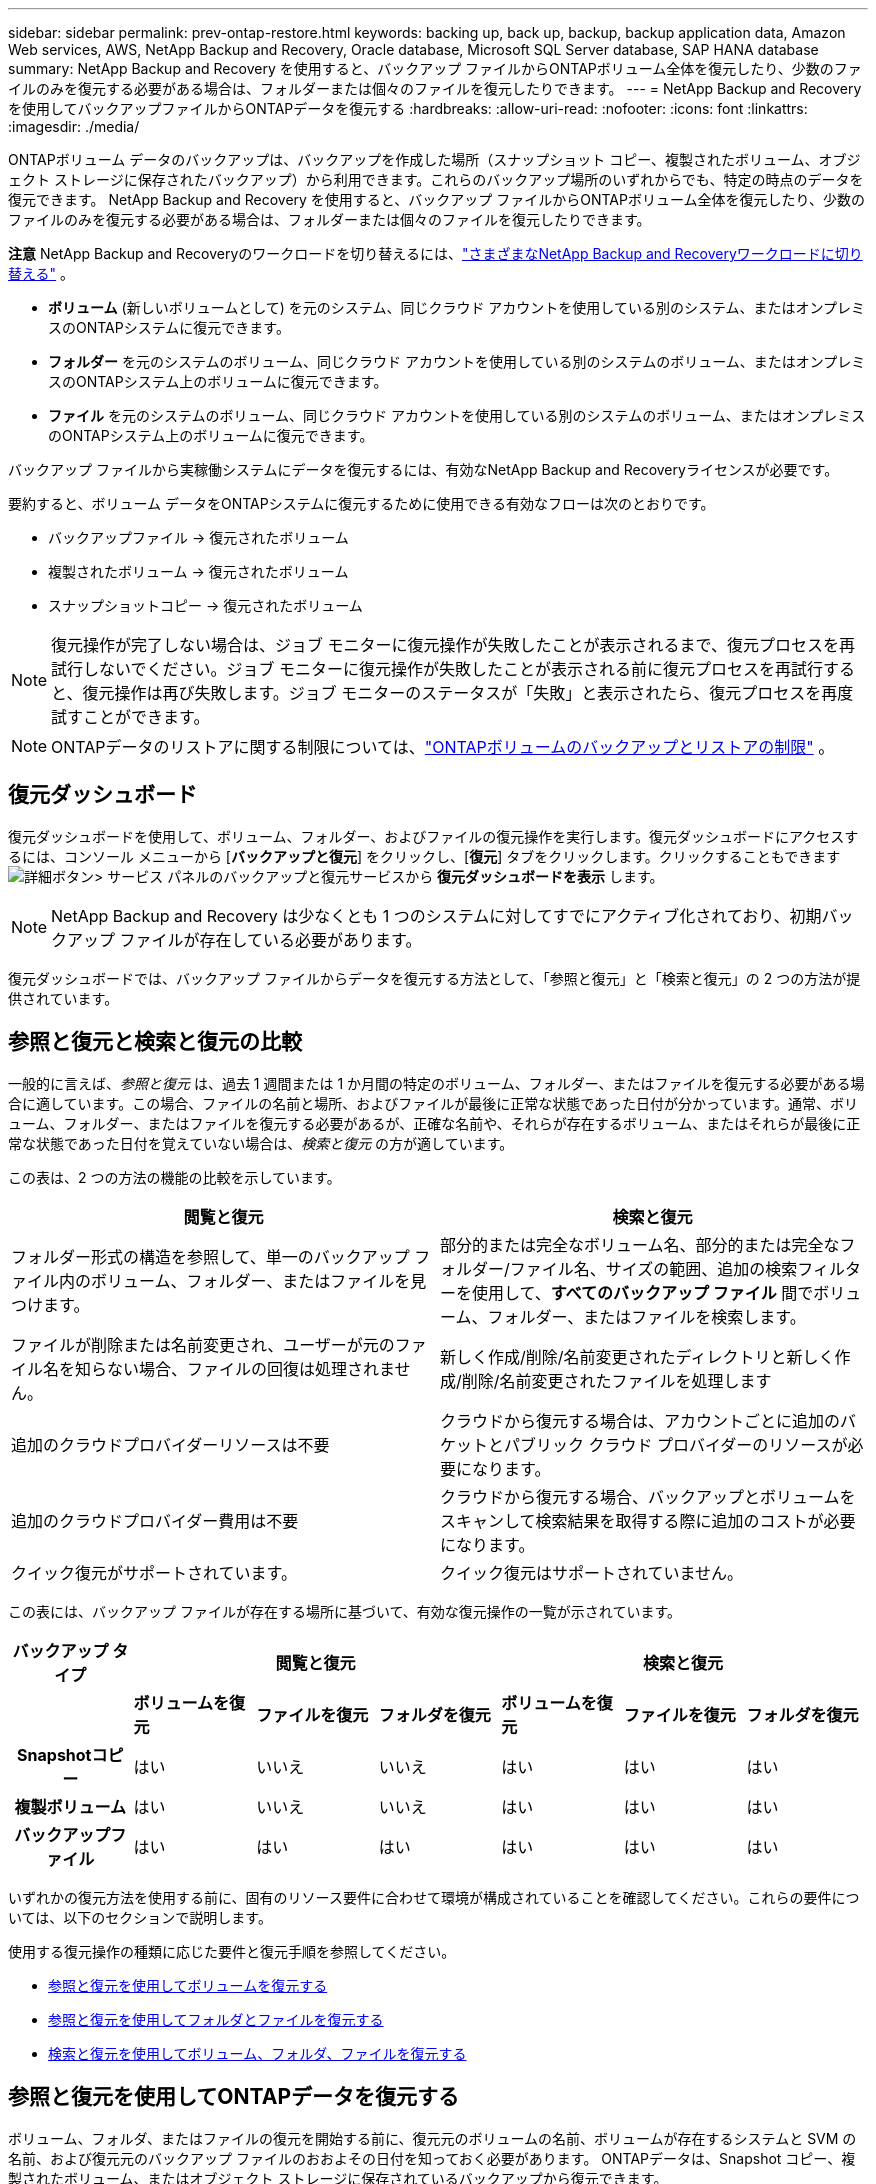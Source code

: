 ---
sidebar: sidebar 
permalink: prev-ontap-restore.html 
keywords: backing up, back up, backup, backup application data, Amazon Web services, AWS, NetApp Backup and Recovery, Oracle database, Microsoft SQL Server database, SAP HANA database 
summary: NetApp Backup and Recovery を使用すると、バックアップ ファイルからONTAPボリューム全体を復元したり、少数のファイルのみを復元する必要がある場合は、フォルダーまたは個々のファイルを復元したりできます。 
---
= NetApp Backup and Recoveryを使用してバックアップファイルからONTAPデータを復元する
:hardbreaks:
:allow-uri-read: 
:nofooter: 
:icons: font
:linkattrs: 
:imagesdir: ./media/


[role="lead"]
ONTAPボリューム データのバックアップは、バックアップを作成した場所（スナップショット コピー、複製されたボリューム、オブジェクト ストレージに保存されたバックアップ）から利用できます。これらのバックアップ場所のいずれからでも、特定の時点のデータを復元できます。  NetApp Backup and Recovery を使用すると、バックアップ ファイルからONTAPボリューム全体を復元したり、少数のファイルのみを復元する必要がある場合は、フォルダーまたは個々のファイルを復元したりできます。

[]
====
*注意* NetApp Backup and Recoveryのワークロードを切り替えるには、link:br-start-switch-ui.html["さまざまなNetApp Backup and Recoveryワークロードに切り替える"] 。

====
* *ボリューム* (新しいボリュームとして) を元のシステム、同じクラウド アカウントを使用している別のシステム、またはオンプレミスのONTAPシステムに復元できます。
* *フォルダー* を元のシステムのボリューム、同じクラウド アカウントを使用している別のシステムのボリューム、またはオンプレミスのONTAPシステム上のボリュームに復元できます。
* *ファイル* を元のシステムのボリューム、同じクラウド アカウントを使用している別のシステムのボリューム、またはオンプレミスのONTAPシステム上のボリュームに復元できます。


バックアップ ファイルから実稼働システムにデータを復元するには、有効なNetApp Backup and Recoveryライセンスが必要です。

要約すると、ボリューム データをONTAPシステムに復元するために使用できる有効なフローは次のとおりです。

* バックアップファイル -> 復元されたボリューム
* 複製されたボリューム -> 復元されたボリューム
* スナップショットコピー -> 復元されたボリューム



NOTE: 復元操作が完了しない場合は、ジョブ モニターに復元操作が失敗したことが表示されるまで、復元プロセスを再試行しないでください。ジョブ モニターに復元操作が失敗したことが表示される前に復元プロセスを再試行すると、復元操作は再び失敗します。ジョブ モニターのステータスが「失敗」と表示されたら、復元プロセスを再度試すことができます。


NOTE: ONTAPデータのリストアに関する制限については、link:br-reference-limitations.html["ONTAPボリュームのバックアップとリストアの制限"] 。



== 復元ダッシュボード

復元ダッシュボードを使用して、ボリューム、フォルダー、およびファイルの復元操作を実行します。復元ダッシュボードにアクセスするには、コンソール メニューから [*バックアップと復元*] をクリックし、[*復元*] タブをクリックします。クリックすることもできますimage:icon-options-vertical.gif["詳細ボタン"]> サービス パネルのバックアップと復元サービスから *復元ダッシュボードを表示* します。


NOTE: NetApp Backup and Recovery は少なくとも 1 つのシステムに対してすでにアクティブ化されており、初期バックアップ ファイルが存在している必要があります。

復元ダッシュボードでは、バックアップ ファイルからデータを復元する方法として、「参照と復元」と「検索と復元」の 2 つの方法が提供されています。



== 参照と復元と検索と復元の比較

一般的に言えば、_参照と復元_ は、過去 1 週間または 1 か月間の特定のボリューム、フォルダー、またはファイルを復元する必要がある場合に適しています。この場合、ファイルの名前と場所、およびファイルが最後に正常な状態であった日付が分かっています。通常、ボリューム、フォルダー、またはファイルを復元する必要があるが、正確な名前や、それらが存在するボリューム、またはそれらが最後に正常な状態であった日付を覚えていない場合は、_検索と復元_ の方が適しています。

この表は、2 つの方法の機能の比較を示しています。

[cols="50,50"]
|===
| 閲覧と復元 | 検索と復元 


| フォルダー形式の構造を参照して、単一のバックアップ ファイル内のボリューム、フォルダー、またはファイルを見つけます。 | 部分的または完全なボリューム名、部分的または完全なフォルダー/ファイル名、サイズの範囲、追加の検索フィルターを使用して、*すべてのバックアップ ファイル* 間でボリューム、フォルダー、またはファイルを検索します。 


| ファイルが削除または名前変更され、ユーザーが元のファイル名を知らない場合、ファイルの回復は処理されません。 | 新しく作成/削除/名前変更されたディレクトリと新しく作成/削除/名前変更されたファイルを処理します 


| 追加のクラウドプロバイダーリソースは不要 | クラウドから復元する場合は、アカウントごとに追加のバケットとパブリック クラウド プロバイダーのリソースが必要になります。 


| 追加のクラウドプロバイダー費用は不要 | クラウドから復元する場合、バックアップとボリュームをスキャンして検索結果を取得する際に追加のコストが必要になります。 


| クイック復元がサポートされています。 | クイック復元はサポートされていません。 
|===
この表には、バックアップ ファイルが存在する場所に基づいて、有効な復元操作の一覧が示されています。

[cols="14h,14,14,14,14,14,14"]
|===
| バックアップ タイプ 3+| 閲覧と復元 3+| 検索と復元 


|  | *ボリュームを復元* | *ファイルを復元* | *フォルダを復元* | *ボリュームを復元* | *ファイルを復元* | *フォルダを復元* 


| Snapshotコピー | はい | いいえ | いいえ | はい | はい | はい 


| 複製ボリューム | はい | いいえ | いいえ | はい | はい | はい 


| バックアップファイル | はい | はい | はい | はい | はい | はい 
|===
いずれかの復元方法を使用する前に、固有のリソース要件に合わせて環境が構成されていることを確認してください。これらの要件については、以下のセクションで説明します。

使用する復元操作の種類に応じた要件と復元手順を参照してください。

* <<参照と復元を使用してボリュームを復元する,参照と復元を使用してボリュームを復元する>>
* <<参照と復元を使用してフォルダとファイルを復元する,参照と復元を使用してフォルダとファイルを復元する>>
* <<restore-ontap-data-using-search-restore,検索と復元を使用してボリューム、フォルダ、ファイルを復元する>>




== 参照と復元を使用してONTAPデータを復元する

ボリューム、フォルダ、またはファイルの復元を開始する前に、復元元のボリュームの名前、ボリュームが存在するシステムと SVM の名前、および復元元のバックアップ ファイルのおおよその日付を知っておく必要があります。  ONTAPデータは、Snapshot コピー、複製されたボリューム、またはオブジェクト ストレージに保存されているバックアップから復元できます。

*注:* 復元するデータを含むバックアップ ファイルがアーカイブ クラウド ストレージ ( ONTAP 9.10.1 以降) に存在する場合、復元操作には時間がかかり、コストも発生します。さらに、宛先クラスタでは、ボリュームの復元の場合はONTAP 9.10.1 以上、ファイルの復元の場合は 9.11.1、Google Archive およびStorageGRIDの場合は 9.12.1、フォルダの復元の場合は 9.13.1 も実行されている必要があります。

ifdef::aws[]

link:prev-reference-aws-archive-storage-tiers.html["AWSアーカイブストレージからの復元の詳細"]。

endif::aws[]

ifdef::azure[]

link:prev-reference-azure-archive-storage-tiers.html["Azure アーカイブ ストレージからの復元の詳細"]。

endif::azure[]

ifdef::gcp[]

link:prev-reference-gcp-archive-storage-tiers.html["Google アーカイブ ストレージからの復元の詳細"]。

endif::gcp[]


NOTE: Azure アーカイブ ストレージからStorageGRIDシステムにデータを復元する場合、高優先度はサポートされません。



=== サポートされているシステムとオブジェクト ストレージ プロバイダーを参照および復元する

セカンダリ システム (複製されたボリューム) またはオブジェクト ストレージ (バックアップ ファイル) にあるバックアップ ファイルから、次のシステムにONTAPデータを復元できます。スナップショット コピーはソース システム上に存在し、同じシステムにのみ復元できます。

*注:* ボリュームはどのタイプのバックアップ ファイルからでも復元できますが、現時点では、フォルダーまたは個々のファイルはオブジェクト ストレージ内のバックアップ ファイルからのみ復元できます。

[cols="25,25,25,25"]
|===
| *オブジェクトストアから（バックアップ）* | *プライマリから（スナップショット）* | *セカンダリシステムから（レプリケーション）* | 宛先システム ifdef::aws[] 


| Amazon S3 | AWS オンプレミスONTAPシステムのCloud Volumes ONTAP | AWS オンプレミスONTAPシステムのCloud Volumes ONTAP endif::aws[] ifdef::azure[] | Azure ブロブ 


| Azure のCloud Volumes ONTAPオンプレミスONTAPシステム | Azure のCloud Volumes ONTAPオンプレミスONTAPシステム endif::azure[] ifdef::gcp[] | Google Cloud Storage | Google オンプレミスONTAPシステムのCloud Volumes ONTAP 


| Google オンプレミスONTAPシステムのCloud Volumes ONTAP endif::gcp[] | NetAppStorageGRID | オンプレミスのONTAPシステム | オンプレミスのONTAPシステムCloud Volumes ONTAP 


| オンプレミスのONTAPシステムへ | ONTAP S3 | オンプレミスのONTAPシステム | オンプレミスのONTAPシステムCloud Volumes ONTAP 
|===
ifdef::aws[]

endif::aws[]

ifdef::azure[]

endif::azure[]

ifdef::gcp[]

endif::gcp[]

参照と復元の場合、コンソール エージェントは次の場所にインストールできます。

ifdef::aws[]

* Amazon S3の場合、コンソールエージェントはAWSまたはオンプレミスに導入できます。


endif::aws[]

ifdef::azure[]

* Azure Blobの場合、コンソールエージェントはAzureまたはオンプレミスに展開できます。


endif::azure[]

ifdef::gcp[]

* Google Cloud Storage の場合、コンソール エージェントを Google Cloud Platform VPC にデプロイする必要があります。


endif::gcp[]

* StorageGRIDの場合、コンソールエージェントは、インターネットアクセスの有無にかかわらず、お客様の敷地内に導入する必要があります。
* ONTAP S3の場合、コンソールエージェントは、オンプレミス（インターネットアクセスの有無にかかわらず）またはクラウドプロバイダー環境に導入できます。


「オンプレミスのONTAPシステム」への参照には、 FAS、 AFF、およびONTAP Selectシステムが含まれることに注意してください。


NOTE: システムのONTAPバージョンが 9.13.1 未満の場合、バックアップ ファイルが DataLock & Ransomware で構成されていると、フォルダーまたはファイルを復元できません。この場合、バックアップ ファイルからボリューム全体を復元し、必要なファイルにアクセスできます。



=== 参照と復元を使用してボリュームを復元する

バックアップ ファイルからボリュームを復元すると、 NetApp Backup and Recovery はバックアップのデータを使用して新しいボリュームを作成します。オブジェクト ストレージからのバックアップを使用すると、データを元のシステムのボリューム、ソース システムと同じクラウド アカウントにある別のシステム、またはオンプレミスのONTAPシステムに復元できます。

ONTAP 9.13.0 以降を使用しているCloud Volumes ONTAPシステム、またはONTAP 9.14.1 を実行しているオンプレミスのONTAPシステムにクラウド バックアップを復元する場合は、_クイック リストア_ 操作を実行するオプションがあります。クイック リストアは、ボリュームへのアクセスをできるだけ早く提供する必要がある災害復旧の状況に最適です。クイック リストアでは、バックアップ ファイル全体を復元するのではなく、バックアップ ファイルからボリュームにメタデータを復元します。クイック リストアは、パフォーマンスや待ち時間が重要となるアプリケーションには推奨されません。また、アーカイブ ストレージ内のバックアップではサポートされません。


NOTE: クイック リストアは、クラウド バックアップが作成されたソース システムでONTAP 9.12.1 以降が実行されている場合にのみ、 FlexGroupボリュームに対してサポートされます。また、ソース システムでONTAP 9.11.0 以降が実行されている場合にのみ、 SnapLockボリュームでサポートされます。

複製されたボリュームから復元する場合、ボリュームを元のシステム、 Cloud Volumes ONTAPまたはオンプレミスのONTAPシステムに復元できます。

image:diagram_browse_restore_volume.png["参照と復元を使用してボリューム復元操作を実行するフローを示す図。"]

ご覧のとおり、ボリュームの復元を実行するには、ソース システム名、ストレージ VM、ボリューム名、およびバックアップ ファイルの日付を知る必要があります。

.手順
. コンソール メニューから、*保護 > バックアップとリカバリ* を選択します。
. *復元*タブを選択すると、復元ダッシュボードが表示されます。
. [参照と復元] セクションから、[ボリュームの復元] を選択します。
. [_ソースの選択_] ページで、復元するボリュームのバックアップ ファイルに移動します。復元する日付/タイムスタンプを持つ *システム*、*ボリューム*、および *バックアップ* ファイルを選択します。
+
*場所* 列には、バックアップ ファイル (スナップショット) が *ローカル* (ソース システム上のスナップショット コピー)、*セカンダリ* (セカンダリONTAPシステム上の複製されたボリューム)、または *オブジェクト ストレージ* (オブジェクト ストレージ内のバックアップ ファイル) のいずれであるかが表示されます。復元するファイルを選択します。

. *次へ*を選択します。
+
オブジェクト ストレージ内のバックアップ ファイルを選択し、そのバックアップに対してランサムウェア耐性がアクティブになっている場合 (バックアップ ポリシーで DataLock とランサムウェア耐性を有効にした場合)、データを復元する前に、バックアップ ファイルに対して追加のランサムウェア スキャンを実行するように求められます。バックアップ ファイルをランサムウェアのスキャン対象とすることをお勧めします。  (バックアップ ファイルの内容にアクセスするには、クラウド プロバイダーから追加の送信コストが発生します。)

. [_宛先の選択_] ページで、ボリュームを復元する *システム* を選択します。
. オブジェクト ストレージからバックアップ ファイルを復元するときに、オンプレミスのONTAPシステムを選択し、オブジェクト ストレージへのクラスタ接続をまだ構成していない場合は、追加情報の入力を求められます。
+
ifdef::aws[]

+
** Amazon S3 から復元する場合は、宛先ボリュームが存在するONTAPクラスター内の IPspace を選択し、作成したユーザーのアクセス キーとシークレット キーを入力してONTAPクラスターに S3 バケットへのアクセス権を付与し、オプションで安全なデータ転送のためにプライベート VPC エンドポイントを選択します。




endif::aws[]

ifdef::azure[]

* Azure Blob から復元する場合は、宛先ボリュームが存在するONTAPクラスター内の IPspace を選択し、オブジェクト ストレージにアクセスするための Azure サブスクリプションを選択し、オプションで VNet とサブネットを選択して、安全なデータ転送のためのプライベート エンドポイントを選択します。


endif::azure[]

ifdef::gcp[]

* Google Cloud Storage から復元する場合は、Google Cloud プロジェクトとアクセス キーおよびシークレット キーを選択して、オブジェクト ストレージ、バックアップが保存されるリージョン、および宛先ボリュームが存在するONTAPクラスター内の IPspace にアクセスします。


endif::gcp[]

* StorageGRIDから復元する場合は、 StorageGRIDサーバーの FQDN と、 ONTAP がStorageGRIDとの HTTPS 通信に使用するポートを入力し、オブジェクト ストレージにアクセスするために必要なアクセス キーとシークレット キー、および宛先ボリュームが存在するONTAPクラスタ内の IPspace を選択します。
* ONTAP S3 からリストアする場合は、 ONTAP S3 サーバーの FQDN と、 ONTAP がONTAP S3 との HTTPS 通信に使用するポートを入力し、オブジェクト ストレージにアクセスするために必要なアクセス キーとシークレット キー、および宛先ボリュームが存在するONTAPクラスター内の IPspace を選択します。
+
.. 復元されたボリュームに使用する名前を入力し、ボリュームが保存されるストレージ VM とアグリゲートを選択します。 FlexGroupボリュームを復元する場合は、複数のアグリゲートを選択する必要があります。デフォルトでは、ボリューム名として *<source_volume_name>_restore* が使用されます。
+
オブジェクト ストレージからONTAP 9.13.0 以上を使用するCloud Volumes ONTAPシステム、またはONTAP 9.14.1 を実行するオンプレミスのONTAPシステムにバックアップを復元する場合は、クイック復元操作を実行するオプションがあります。

+
また、アーカイブ ストレージ層 ( ONTAP 9.10.1 以降で利用可能) にあるバックアップ ファイルからボリュームを復元する場合は、復元優先度を選択できます。

+
ifdef::aws[]





link:prev-reference-aws-archive-storage-tiers.html["AWSアーカイブストレージからの復元の詳細"]。

endif::aws[]

ifdef::azure[]

link:prev-reference-azure-archive-storage-tiers.html["Azure アーカイブ ストレージからの復元の詳細"]。

endif::azure[]

ifdef::gcp[]

link:prev-reference-gcp-archive-storage-tiers.html["Google アーカイブ ストレージからの復元の詳細"]。Google アーカイブ ストレージ層のバックアップ ファイルはほぼ即座に復元されるため、復元の優先順位は必要ありません。

endif::gcp[]

. [次へ] を選択して、通常の復元プロセスを実行するか、クイック復元プロセスを実行するかを選択します。
+
** *通常の復元*: 高いパフォーマンスが必要なボリュームでは通常の復元を使用します。復元プロセスが完了するまでボリュームは使用できません。
** *クイック復元*: 復元されたボリュームとデータはすぐに利用できるようになります。クイック リストア プロセス中はデータへのアクセスが通常よりも遅くなる可能性があるため、高パフォーマンスが必要なボリュームではこれを使用しないでください。


. *復元*を選択すると、復元ダッシュボードに戻り、復元操作の進行状況を確認できます。


.結果
NetApp Backup and Recovery は、選択したバックアップに基づいて新しいボリュームを作成します。

アーカイブ ストレージにあるバックアップ ファイルからボリュームを復元する場合、アーカイブ層と復元の優先度に応じて数分から数時間かかる場合があることに注意してください。復元の進行状況を確認するには、[*ジョブ監視*] タブを選択します。



=== 参照と復元を使用してフォルダとファイルを復元する

ONTAPボリューム バックアップから少数のファイルのみを復元する必要がある場合は、ボリューム全体を復元するのではなく、フォルダーまたは個々のファイルを復元することを選択できます。フォルダーとファイルを元のシステムの既存のボリュームに復元することも、同じクラウド アカウントを使用している別のシステムに復元することもできます。オンプレミスのONTAPシステム上のボリュームにフォルダーとファイルを復元することもできます。


NOTE: 現時点では、オブジェクト ストレージ内のバックアップ ファイルからのみフォルダーまたは個々のファイルを復元できます。現在、ローカル スナップショット コピーまたはセカンダリ システム (複製されたボリューム) にあるバックアップ ファイルからのファイルとフォルダーの復元はサポートされていません。

複数のファイルを選択した場合、すべてのファイルは選択した同じ宛先ボリュームに復元されます。したがって、ファイルを別のボリュームに復元する場合は、復元プロセスを複数回実行する必要があります。

ONTAP 9.13.0 以降を使用している場合は、フォルダーとその中のすべてのファイルおよびサブフォルダーを復元できます。  9.13.0 より前のバージョンのONTAPを使用する場合、そのフォルダのファイルのみが復元され、サブフォルダまたはサブフォルダ内のファイルは復元されません。

[NOTE]
====
* バックアップ ファイルに DataLock および Ransomware 保護が設定されている場合、 ONTAPバージョンが 9.13.1 以上の場合にのみフォルダー レベルの復元がサポートされます。以前のバージョンのONTAPを使用している場合は、バックアップ ファイルからボリューム全体を復元し、必要なフォルダーとファイルにアクセスできます。
* バックアップ ファイルがアーカイブ ストレージに存在する場合、 ONTAPバージョンが 9.13.1 以上の場合にのみ、フォルダー レベルの復元がサポートされます。以前のバージョンのONTAPを使用している場合は、アーカイブされていない新しいバックアップ ファイルからフォルダを復元するか、アーカイブされたバックアップからボリューム全体を復元して、必要なフォルダとファイルにアクセスすることができます。
* ONTAP 9.15.1 では、「参照と復元」オプションを使用してFlexGroupフォルダを復元できます。この機能はテクノロジープレビュー モードです。
+
特別なフラグを使用してテストすることができます。 https://community.netapp.com/t5/Tech-ONTAP-Blogs/BlueXP-Backup-and-Recovery-July-2024-Release/ba-p/453993#toc-hId-1830672444["NetApp Backup and Recovery2024 年 7 月リリース ブログ"^] 。



====


==== 前提条件

* _ファイル_復元操作を実行するには、 ONTAPバージョンが 9.6 以上である必要があります。
* フォルダの復元操作を実行するには、 ONTAPバージョンが 9.11.1 以上である必要があります。データがアーカイブ ストレージにある場合、またはバックアップ ファイルで DataLock およびランサムウェア保護が使用されている場合は、 ONTAPバージョン 9.13.1 が必要です。
* 参照と復元オプションを使用してFlexGroupディレクトリを復元するには、 ONTAPバージョンが 9.15.1 p2 以上である必要があります。




==== フォルダとファイルの復元プロセス

プロセスは次のようになります。

. ボリューム バックアップからフォルダーまたは 1 つ以上のファイルを復元する場合は、[復元] タブをクリックし、[参照と復元] の下にある [ファイルまたはフォルダーの復元] をクリックします。
. フォルダーまたはファイルが存在するソース システム、ボリューム、およびバックアップ ファイルを選択します。
. NetApp Backup and Recovery、選択したバックアップ ファイル内に存在するフォルダとファイルが表示されます。
. そのバックアップから復元するフォルダーまたはファイルを選択します。
. フォルダまたはファイルを復元する宛先場所 (システム、ボリューム、フォルダ) を選択し、[復元] をクリックします。
. ファイルが復元されました。


image:diagram_browse_restore_file.png["参照と復元を使用してファイルの復元操作を実行するフローを示した図。"]

ご覧のとおり、フォルダーまたはファイルの復元を実行するには、システム名、ボリューム名、バックアップ ファイルの日付、およびフォルダー/ファイル名を知っておく必要があります。



==== フォルダとファイルを復元する

ONTAPボリューム バックアップからボリュームにフォルダーまたはファイルを復元するには、次の手順に従います。フォルダーまたはファイルを復元するために使用するボリュームの名前とバックアップ ファイルの日付を知っておく必要があります。この機能はライブ ブラウジングを使用するため、各バックアップ ファイル内のディレクトリとファイルのリストを表示できます。

.手順
. コンソール メニューから、*保護 > バックアップとリカバリ* を選択します。
. *復元*タブを選択すると、復元ダッシュボードが表示されます。
. [参照と復元] セクションで、[ファイルまたはフォルダーの復元] を選択します。
. [_ソースの選択_] ページで、復元するフォルダーまたはファイルが含まれているボリュームのバックアップ ファイルに移動します。ファイルを復元する日付/タイムスタンプを持つ *システム*、*ボリューム*、および *バックアップ* を選択します。
. [次へ] を選択すると、ボリューム バックアップのフォルダーとファイルのリストが表示されます。
+
アーカイブ ストレージ層にあるバックアップ ファイルからフォルダーまたはファイルを復元する場合は、復元の優先順位を選択できます。

+
link:prev-reference-aws-archive-storage-tiers.html["AWSアーカイブストレージからの復元の詳細"]。link:prev-reference-azure-archive-storage-tiers.html["Azure アーカイブ ストレージからの復元の詳細"]。link:prev-reference-gcp-archive-storage-tiers.html["Google アーカイブ ストレージからの復元の詳細"]。Google アーカイブ ストレージ層のバックアップ ファイルはほぼ即座に復元されるため、復元の優先順位は必要ありません。

+
また、バックアップ ファイルに対して Ransomware Resilience がアクティブになっている場合 (バックアップ ポリシーで DataLock と Ransomware Resilience を有効にした場合)、データを復元する前に、バックアップ ファイルに対して追加のランサムウェア スキャンを実行するように求められます。バックアップ ファイルをランサムウェアのスキャン対象とすることをお勧めします。  (バックアップ ファイルの内容にアクセスするには、クラウド プロバイダーから追加の送信コストが発生します。)

. [_アイテムの選択_] ページで、復元するフォルダーまたはファイルを選択し、[続行] を選択します。アイテムを見つける際に役立つ情報:
+
** フォルダーまたはファイル名が表示されている場合はそれを選択できます。
** 検索アイコンを選択し、フォルダーまたはファイルの名前を入力すると、アイテムに直接移動できます。
** 行の末尾にある下矢印を使用してフォルダー内の下のレベルに移動し、特定のファイルを見つけることができます。
+
ファイルを選択すると、ページの左側に追加されるので、すでに選択したファイルを確認できます。必要に応じて、ファイル名の横にある *x* を選択して、このリストからファイルを削除できます。



. [_宛先の選択_] ページで、アイテムを復元する *システム* を選択します。
+
オンプレミス クラスターを選択し、オブジェクト ストレージへのクラスター接続をまだ構成していない場合は、追加情報の入力を求められます。

+
ifdef::aws[]

+
** Amazon S3 から復元する場合は、宛先ボリュームが存在するONTAPクラスターの IPspace と、オブジェクト ストレージにアクセスするために必要な AWS アクセス キーとシークレット キーを入力します。クラスターへの接続にプライベート リンク構成を選択することもできます。




endif::aws[]

ifdef::azure[]

* Azure Blob から復元する場合は、宛先ボリュームが存在するONTAPクラスター内の IPspace を入力します。クラスターへの接続にプライベート エンドポイント構成を選択することもできます。


endif::azure[]

ifdef::gcp[]

* Google Cloud Storage から復元する場合は、宛先ボリュームが存在するONTAPクラスター内の IPspace と、オブジェクト ストレージにアクセスするために必要なアクセス キーとシークレット キーを入力します。


endif::gcp[]

* StorageGRIDから復元する場合は、 StorageGRIDサーバーの FQDN と、 ONTAP がStorageGRIDとの HTTPS 通信に使用するポートを入力し、オブジェクト ストレージにアクセスするために必要なアクセス キーとシークレット キー、および宛先ボリュームが存在するONTAPクラスタ内の IPspace を入力します。
+
.. 次に、フォルダーまたはファイルを復元する *ボリューム* と *フォルダー* を選択します。
+
フォルダーやファイルを復元する際の場所についてはいくつかのオプションがあります。



* 上記のように*ターゲットフォルダーの選択*を選択した場合:
+
** 任意のフォルダを選択できます。
** フォルダーの上にマウスを移動し、行の末尾をクリックしてサブフォルダーにドリルダウンし、フォルダーを選択できます。


* ソース フォルダ/ファイルが配置されていたのと同じ宛先システムとボリュームを選択した場合は、[*ソース フォルダ パスを維持*] を選択して、フォルダまたはファイルをソース構造に存在していたのと同じフォルダに復元できます。同じフォルダーとサブフォルダーがすべてすでに存在している必要があります。フォルダーは作成されません。ファイルを元の場所に復元する場合、ソース ファイルを上書きするか、新しいファイルを作成するかを選択できます。
+
.. *復元*を選択すると、復元ダッシュボードに戻り、復元操作の進行状況を確認できます。また、*ジョブ監視*タブをクリックして、復元の進行状況を確認することもできます。






== 検索と復元を使用してONTAPデータを復元する

検索と復元を使用して、 ONTAPバックアップ ファイルからボリューム、フォルダー、またはファイルを復元できます。検索と復元を使用すると、すべてのバックアップから特定のボリューム、フォルダー、またはファイルを検索し、復元を実行できます。正確なシステム名、ボリューム名、またはファイル名を知る必要はありません。検索ではすべてのボリューム バックアップ ファイルを検索します。

検索操作では、 ONTAPボリュームに存在するすべてのローカル スナップショット コピー、セカンダリ ストレージ システム上のすべての複製ボリューム、およびオブジェクト ストレージに存在するすべてのバックアップ ファイルを検索します。ローカルのスナップショット コピーまたは複製されたボリュームからデータを復元する方が、オブジェクト ストレージ内のバックアップ ファイルから復元するよりも高速でコストも抑えられるため、これらの他の場所からデータを復元することもできます。

バックアップ ファイルから完全なボリュームを復元すると、 NetApp Backup and Recovery はバックアップのデータを使用して新しいボリュームを作成します。データは、元のシステムのボリュームとして、ソース システムと同じクラウド アカウントにある別のシステム、またはオンプレミスのONTAPシステムに復元できます。

フォルダーまたはファイルを、元のボリュームの場所、同じシステム内の別のボリューム、同じクラウド アカウントを使用している別のシステム、またはオンプレミスのONTAPシステム上のボリュームに復元できます。

ONTAP 9.13.0 以降を使用している場合は、フォルダーとその中のすべてのファイルおよびサブフォルダーを復元できます。  9.13.0 より前のバージョンのONTAPを使用する場合、そのフォルダのファイルのみが復元され、サブフォルダまたはサブフォルダ内のファイルは復元されません。

復元するボリュームのバックアップ ファイルがアーカイブ ストレージ ( ONTAP 9.10.1 以降で使用可能) に存在する場合、復元操作には時間がかかり、追加のコストが発生します。なお、宛先クラスタでは、ボリュームの復元の場合はONTAP 9.10.1 以上、ファイルの復元の場合は 9.11.1、Google Archive およびStorageGRIDの場合は 9.12.1、フォルダの復元の場合は 9.13.1 を実行している必要があります。

ifdef::aws[]

link:prev-reference-aws-archive-storage-tiers.html["AWSアーカイブストレージからの復元の詳細"]。

endif::aws[]

ifdef::azure[]

link:prev-reference-azure-archive-storage-tiers.html["Azure アーカイブ ストレージからの復元の詳細"]。

endif::azure[]

ifdef::gcp[]

link:prev-reference-gcp-archive-storage-tiers.html["Google アーカイブ ストレージからの復元の詳細"]。

endif::gcp[]

[NOTE]
====
* オブジェクト ストレージ内のバックアップ ファイルに DataLock および Ransomware 保護が設定されている場合、 ONTAPバージョンが 9.13.1 以上の場合にのみフォルダー レベルの復元がサポートされます。以前のバージョンのONTAPを使用している場合は、バックアップ ファイルからボリューム全体を復元し、必要なフォルダーとファイルにアクセスできます。
* オブジェクト ストレージ内のバックアップ ファイルがアーカイブ ストレージに存在する場合、 ONTAPバージョンが 9.13.1 以上の場合にのみ、フォルダー レベルの復元がサポートされます。以前のバージョンのONTAPを使用している場合は、アーカイブされていない新しいバックアップ ファイルからフォルダを復元するか、アーカイブされたバックアップからボリューム全体を復元して、必要なフォルダとファイルにアクセスすることができます。
* Azure アーカイブ ストレージからStorageGRIDシステムにデータを復元する場合、「高」復元優先度はサポートされません。
* 現在、 ONTAP S3 オブジェクト ストレージ内のボリュームからのフォルダーの復元はサポートされていません。


====
開始する前に、復元するボリュームまたはファイルの名前または場所をある程度把握しておく必要があります。



=== 検索と復元がサポートされているシステムとオブジェクト ストレージ プロバイダー

セカンダリ システム (複製されたボリューム) またはオブジェクト ストレージ (バックアップ ファイル) にあるバックアップ ファイルから、次のシステムにONTAPデータを復元できます。スナップショット コピーはソース システム上に存在し、同じシステムにのみ復元できます。

*注意:* ボリュームとファイルはどのタイプのバックアップ ファイルからでも復元できますが、現時点では、フォルダーを復元できるのはオブジェクト ストレージ内のバックアップ ファイルからのみです。

[cols="33,33,33"]
|===
2+| バックアップファイルの場所 | 宛先システム 


| *オブジェクトストア（バックアップ）* | *セカンダリシステム（レプリケーション）* | ifdef::aws[] 


| Amazon S3 | AWS オンプレミスONTAPシステムのCloud Volumes ONTAP | AWS オンプレミスONTAPシステムのCloud Volumes ONTAP endif::aws[] ifdef::azure[] 


| Azure ブロブ | Azure のCloud Volumes ONTAPオンプレミスONTAPシステム | Azure のCloud Volumes ONTAPオンプレミスONTAPシステム endif::azure[] ifdef::gcp[] 


| Google Cloud Storage | Google オンプレミスONTAPシステムのCloud Volumes ONTAP | Google オンプレミスONTAPシステムのCloud Volumes ONTAP endif::gcp[] 


| NetAppStorageGRID | オンプレミスのONTAPシステムCloud Volumes ONTAP | オンプレミスのONTAPシステム 


| ONTAP S3 | オンプレミスのONTAPシステムCloud Volumes ONTAP | オンプレミスのONTAPシステム 
|===
検索と復元の場合、コンソール エージェントは次の場所にインストールできます。

ifdef::aws[]

* Amazon S3の場合、コンソールエージェントはAWSまたはオンプレミスに導入できます。


endif::aws[]

ifdef::azure[]

* Azure Blobの場合、コンソールエージェントはAzureまたはオンプレミスに展開できます。


endif::azure[]

ifdef::gcp[]

* Google Cloud Storage の場合、コンソール エージェントを Google Cloud Platform VPC にデプロイする必要があります。


endif::gcp[]

* StorageGRIDの場合、コンソールエージェントは、インターネットアクセスの有無にかかわらず、お客様の敷地内に導入する必要があります。
* ONTAP S3の場合、コンソールエージェントは、オンプレミス（インターネットアクセスの有無にかかわらず）またはクラウドプロバイダー環境に導入できます。


「オンプレミスのONTAPシステム」への参照には、 FAS、 AFF、およびONTAP Selectシステムが含まれることに注意してください。



=== 前提条件

* クラスタの要件：
+
** ONTAPバージョンは 9.8 以上である必要があります。
** ボリュームが存在するストレージ VM (SVM) には、データ LIF が設定されている必要があります。
** ボリューム上で NFS を有効にする必要があります (NFS ボリュームと SMB/CIFS ボリュームの両方がサポートされています)。
** SnapDiff RPC サーバを SVM 上でアクティブ化する必要があります。システムでインデックス作成を有効にすると、コンソールはこれを自動的に実行します。  (SnapDiff は、スナップショット コピー間のファイルとディレクトリの違いを迅速に識別するテクノロジです。)




ifdef::aws[]

* AWS 要件:
+
** コンソールに権限を付与するユーザー ロールに、特定の Amazon Athena、AWS Glue、および AWS S3 権限を追加する必要があります。link:prev-ontap-backup-onprem-aws.html["すべての権限が正しく設定されていることを確認してください"]。
+
以前に設定したコンソール エージェントでNetApp Backup and Recoveryをすでに使用していた場合は、コンソール ユーザー ロールに Athena および Glue 権限を追加する必要があることに注意してください。これらは検索と復元に必要です。





endif::aws[]

ifdef::azure[]

* Azure の要件:
+
** Azure Synapse Analytics リソース プロバイダー (「Microsoft.Synapse」と呼ばれます) をサブスクリプションに登録する必要があります。 https://docs.microsoft.com/en-us/azure/azure-resource-manager/management/resource-providers-and-types#register-resource-provider["このリソースプロバイダーをサブスクリプションに登録する方法をご覧ください"^] 。リソース プロバイダーを登録するには、サブスクリプションの *所有者* または *投稿者* である必要があります。
** コンソールに権限を付与するユーザー ロールに、特定の Azure Synapse ワークスペースおよび Data Lake Storage アカウントの権限を追加する必要があります。link:prev-ontap-backup-onprem-azure.html["すべての権限が正しく設定されていることを確認してください"]。
+
以前に構成したコンソール エージェントでNetApp Backup and Recovery を既に使用していた場合は、Azure Synapse ワークスペースと Data Lake ストレージ アカウントのアクセス許可をコンソール ユーザー ロールに追加する必要があることに注意してください。これらは検索と復元に必要です。

** コンソール エージェントは、インターネットへの HTTP 通信用にプロキシ サーバーなしで構成する必要があります。コンソール エージェントに HTTP プロキシ サーバーを構成している場合は、検索と復元機能は使用できません。




endif::azure[]

ifdef::gcp[]

* Google Cloud の要件:
+
** NetApp Consoleに権限を付与するユーザー ロールに、特定の Google BigQuery 権限を追加する必要があります。link:prev-ontap-backup-onprem-gcp.html["すべての権限が正しく設定されていることを確認してください"]。
+
以前に構成したコンソール エージェントでNetApp Backup and Recovery をすでに使用していた場合は、コンソール ユーザー ロールに BigQuery 権限を追加する必要があります。これらは検索と復元に必要です。





endif::gcp[]

* StorageGRIDおよびONTAP S3 の要件:
+
構成に応じて、検索と復元を実装する方法は 2 つあります。

+
** アカウントにクラウド プロバイダーの資格情報がない場合、インデックス カタログ情報はコンソール エージェントに保存されます。
+
インデックス カタログ v2 の詳細については、インデックス カタログを有効にする方法に関する以下のセクションを参照してください。

** プライベート (ダーク) サイトでコンソール エージェントを使用している場合、インデックス カタログ情報はコンソール エージェントに保存されます (コンソール エージェント バージョン 3.9.25 以上が必要です)。
** もしあなたが https://docs.netapp.com/us-en/console-setup-admin/concept-accounts-aws.html["AWS認証情報"^]または https://docs.netapp.com/us-en/console-setup-admin/concept-accounts-azure.html["Azure 資格情報"^]アカウントにインデックスカタログがある場合は、クラウドに展開されたコンソールエージェントと同様に、インデックスカタログはクラウドプロバイダーに保存されます。  (両方の認証情報がある場合、デフォルトで AWS が選択されます。)
+
オンプレミスのコンソール エージェントを使用している場合でも、コンソール エージェントの権限とクラウド プロバイダー リソースの両方について、クラウド プロバイダーの要件を満たす必要があります。この実装を使用する場合は、上記の AWS および Azure の要件を参照してください。







=== 検索と復元のプロセス

プロセスは次のようになります。

. 検索と復元を使用する前に、ボリューム データを復元する各ソース システムで「インデックス作成」を有効にする必要があります。これにより、インデックス カタログは各ボリュームのバックアップ ファイルを追跡できるようになります。
. ボリューム バックアップからボリュームまたはファイルを復元する場合は、[_検索と復元_] で [*検索と復元*] を選択します。
. ボリューム名の一部または全部、ファイル名の一部または全部、バックアップ場所、サイズの範囲、作成日の範囲、その他の検索フィルターでボリューム、フォルダー、またはファイルの検索条件を入力し、[検索] を選択します。
+
「検索結果」ページには、検索条件に一致するファイルまたはボリュームがあるすべての場所が表示されます。

. ボリュームまたはファイルの復元に使用する場所の「すべてのバックアップを表示」を選択し、使用する実際のバックアップ ファイルで「復元」を選択します。
. ボリューム、フォルダー、またはファイルを復元する場所を選択し、「復元」を選択します。
. ボリューム、フォルダー、またはファイルが復元されます。


image:diagram_search_restore_vol_file.png["検索と復元を使用してボリューム、フォルダー、またはファイルの復元操作を実行するフローを示す図。"]

ご覧のとおり、実際には名前の一部を知るだけで、 NetApp Backup and Recovery は検索に一致するすべてのバックアップ ファイルを検索します。



=== 各システムでインデックスカタログを有効にする

検索と復元を使用する前に、ボリュームまたはファイルを復元する予定の各ソース システムで「インデックス作成」を有効にする必要があります。これにより、インデックス カタログはすべてのボリュームとすべてのバックアップ ファイルを追跡できるようになり、検索が非常に迅速かつ効率的になります。

インデックス カタログは、システム内のすべてのボリュームとバックアップ ファイルに関するメタデータを保存するデータベースです。これは、復元するデータが含まれているバックアップ ファイルをすばやく見つけるために、検索と復元機能によって使用されます。

.インデックスカタログv2の機能
2025 年 2 月にリリースされ、2025 年 6 月に更新された Indexed Catalog v2 には、より効率的で使いやすい機能が含まれています。このバージョンではパフォーマンスが大幅に向上しており、すべての新規顧客に対してデフォルトで有効になっています。

v2 に関する次の考慮事項を確認してください。

* Indexed Catalog v2 はプレビュー モードで利用できます。
* 既存のお客様で Catalog v2 を使用する場合は、環境のインデックスを完全に再作成する必要があります。
* カタログ v2 は、スナップショット ラベルを持つスナップショットのみをインデックス化します。
* NetApp Backup and Recovery は、 「時間別」のSnapMirrorラベルを使用してスナップショットをインデックス化しません。  「時間別」 SnapMirrorラベルを使用してスナップショットをインデックスする場合は、v2 がプレビュー モードのときに手動で有効にする必要があります。
* NetApp Backup and Recovery は、カタログ v2 のみを使用して、NetApp Backup and Recoveryによって保護されているシステムに関連付けられたボリュームとスナップショットをインデックス化します。コンソール プラットフォームで検出されたその他のシステムはインデックス化されません。
* Catalog v2 によるデータのインデックス作成は、オンプレミス環境と、Amazon Web Services、Microsoft Azure、Google Cloud Platform (GCP) 環境で行われます。


Indexed Catalog v2 は以下をサポートします。

* 3分以内にグローバル検索を効率化
* 最大50億ファイル
* クラスターあたり最大5000ボリューム
* ボリュームあたり最大10万個のスナップショット
* ベースライン インデックスの最大時間は 7 日未満です。実際の時間は環境によって異なります。


.システムのインデックスカタログを有効にする
Indexed Catalog v2 を使用する場合、サービスでは別のバケットがプロビジョニングされません。代わりに、AWS、Azure、Google Cloud Platform、 StorageGRID、またはONTAP S3 に保存されているバックアップの場合、サービスはコンソール エージェントまたはクラウド プロバイダー環境にスペースをプロビジョニングします。

v2 リリースより前にインデックス カタログを有効にした場合、システムでは次のようになります。

* AWSに保存されているバックアップの場合は、新しいS3バケットをプロビジョニングし、 https://aws.amazon.com/athena/faqs/["Amazon Athena インタラクティブクエリサービス"^]そして https://aws.amazon.com/glue/faqs/["AWS Glue サーバーレスデータ統合サービス"^]。
* Azure に保存されるバックアップの場合、ワークスペース データを保存するコンテナーとして、Azure Synapse ワークスペースと Data Lake ファイル システムがプロビジョニングされます。
* Google Cloudに保存されているバックアップの場合は、新しいバケットがプロビジョニングされ、 https://cloud.google.com/bigquery["Google Cloud BigQuery サービス"^]アカウント/プロジェクト レベルでプロビジョニングされます。
* StorageGRIDまたはONTAP S3 に保存されているバックアップの場合は、コンソール エージェントまたはクラウド プロバイダー環境にスペースをプロビジョニングします。


システムでインデックス作成がすでに有効になっている場合は、次のセクションに進み、データを復元してください。

.システムのインデックス作成を有効にする手順:
. 次のいずれかを実行します。
+
** システムがインデックスされていない場合は、復元ダッシュボードの [_検索と復元_] で [*システムのインデックスを有効にする*] を選択します。
** 少なくとも 1 つのシステムがすでにインデックスされている場合は、復元ダッシュボードの [_検索と復元_] で [*インデックス設定*] を選択します。


. システムに対して*インデックスを有効にする*を選択します。


.結果
すべてのサービスがプロビジョニングされ、インデックス カタログがアクティブ化されると、システムは「アクティブ」として表示されます。

システム内のボリュームのサイズと、3 つのバックアップ場所すべてにあるバックアップ ファイルの数によっては、初期のインデックス作成プロセスに最大 1 時間かかる場合があります。その後は、最新の状態を維持するために、1 時間ごとに段階的な変更が透過的に更新されます。



=== 検索と復元を使用してボリューム、フォルダ、ファイルを復元する

完了したら<<enable-the-indexed-catalog-for-each-working-environment,システムのインデックスを有効にしました>>、検索と復元を使用してボリューム、フォルダー、およびファイルを復元できます。これにより、幅広いフィルターを使用して、すべてのバックアップ ファイルから復元するファイルまたはボリュームを正確に見つけることができます。

.手順
. コンソール メニューから、*保護 > バックアップとリカバリ* を選択します。
. *復元*タブを選択すると、復元ダッシュボードが表示されます。
. [検索と復元] セクションから、[検索と復元] を選択します。
. [検索と復元] セクションから、[検索と復元] を選択します。
. 検索と復元ページから:
+
.. _検索バー_ に、ボリューム名、フォルダー名、またはファイル名の完全または一部を入力します。
.. リソースの種類を選択します: *ボリューム*、*ファイル*、*フォルダー*、または*すべて*。
.. [フィルター条件] 領域で、フィルター条件を選択します。たとえば、データが存在するシステムとファイルの種類（.JPEG ファイルなど）を選択できます。または、オブジェクト ストレージ内の利用可能なスナップショット コピーまたはバックアップ ファイル内のみで結果を検索する場合は、バックアップの場所のタイプを選択できます。


. *検索*を選択すると、検索結果領域に、検索に一致するファイル、フォルダー、またはボリュームを持つすべてのリソースが表示されます。
. 復元するデータがあるリソースを見つけて、[すべてのバックアップを表示] を選択し、一致するボリューム、フォルダー、またはファイルを含むすべてのバックアップ ファイルを表示します。
. データの復元に使用するバックアップ ファイルを見つけて、[復元] を選択します。
+
結果には、検索対象のファイルを含むローカル ボリュームのスナップショット コピーとリモートの複製ボリュームが識別されることに注意してください。クラウド バックアップ ファイル、スナップショット コピー、または複製されたボリュームから復元することを選択できます。

. ボリューム、フォルダー、またはファイルを復元する宛先の場所を選択し、[復元] を選択します。
+
** ボリュームの場合、元の宛先システムを選択することも、代替システムを選択することもできます。  FlexGroupボリュームを復元する場合は、複数のアグリゲートを選択する必要があります。
** フォルダーの場合は、元の場所に復元することも、システム、ボリューム、フォルダーなどの別の場所を選択することもできます。
** ファイルについては、元の場所へ復元することも、システム、ボリューム、フォルダーなどの別の場所を選択することもできます。元の場所を選択するときに、ソース ファイルを上書きするか、新しいファイルを作成するかを選択できます。
+
オンプレミスのONTAPシステムを選択し、オブジェクト ストレージへのクラスタ接続をまだ構成していない場合は、追加情報の入力を求められます。

+
ifdef::aws[]

+
*** Amazon S3 から復元する場合は、宛先ボリュームが存在するONTAPクラスター内の IPspace を選択し、作成したユーザーのアクセス キーとシークレット キーを入力してONTAPクラスターに S3 バケットへのアクセス権を付与し、オプションで安全なデータ転送のためにプライベート VPC エンドポイントを選択します。link:prev-ontap-backup-onprem-aws.html["これらの要件の詳細については、こちらをご覧ください。"]。






endif::aws[]

ifdef::azure[]

* Azure Blob から復元する場合は、宛先ボリュームが存在するONTAPクラスター内の IPspace を選択し、オプションで VNet とサブネットを選択して、安全なデータ転送のためのプライベート エンドポイントを選択します。link:prev-ontap-backup-onprem-azure.html["これらの要件の詳細については、こちらをご覧ください。"]。


endif::azure[]

ifdef::gcp[]

* Google Cloud Storage から復元する場合は、宛先ボリュームが存在するONTAPクラスター内の IPspace と、オブジェクト ストレージにアクセスするためのアクセス キーとシークレット キーを選択します。link:prev-ontap-backup-onprem-gcp.html["これらの要件の詳細については、こちらをご覧ください。"]。


endif::gcp[]

* StorageGRIDから復元する場合は、 StorageGRIDサーバーの FQDN と、 ONTAP がStorageGRIDとの HTTPS 通信に使用するポートを入力し、オブジェクト ストレージにアクセスするために必要なアクセス キーとシークレット キー、および宛先ボリュームが存在するONTAPクラスタ内の IPspace を入力します。link:prev-ontap-backup-onprem-storagegrid.html["これらの要件の詳細については、こちらをご覧ください。"]。
* ONTAP S3 からリストアする場合は、 ONTAP S3 サーバーの FQDN と、 ONTAP がONTAP S3 との HTTPS 通信に使用するポートを入力し、オブジェクト ストレージにアクセスするために必要なアクセス キーとシークレット キー、および宛先ボリュームが存在するONTAPクラスター内の IPspace を選択します。link:prev-ontap-backup-onprem-ontaps3.html["これらの要件の詳細については、こちらをご覧ください。"]。


.結果
ボリューム、フォルダー、またはファイルが復元され、復元ダッシュボードに戻り、復元操作の進行状況を確認できます。また、*ジョブ監視*タブを選択して、復元の進行状況を確認することもできます。見るlink:br-use-monitor-tasks.html["ジョブモニターページ"]。
